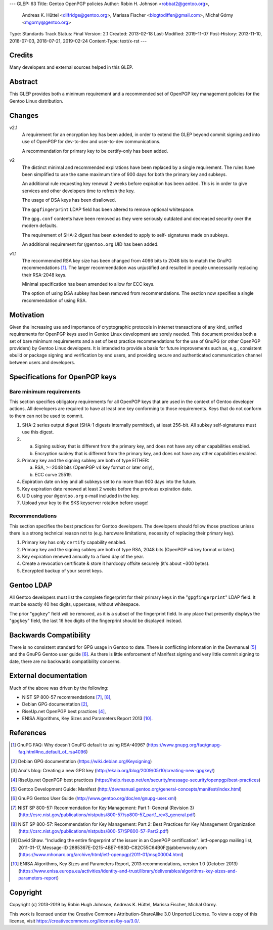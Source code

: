 ---
GLEP: 63
Title: Gentoo OpenPGP policies
Author: Robin H. Johnson <robbat2@gentoo.org>,
        Andreas K. Hüttel <dilfridge@gentoo.org>,
        Marissa Fischer <blogtodiffer@gmail.com>,
        Michał Górny <mgorny@gentoo.org>
Type: Standards Track
Status: Final
Version: 2.1
Created: 2013-02-18
Last-Modified: 2019-11-07
Post-History: 2013-11-10, 2018-07-03, 2018-07-21, 2019-02-24
Content-Type: text/x-rst
---

Credits
=======

Many developers and external sources helped in this GLEP.

Abstract
========

This GLEP provides both a minimum requirement and a recommended set of
OpenPGP key management policies for the Gentoo Linux distribution.

Changes
=======

v2.1
  A requirement for an encryption key has been added, in order to extend
  the GLEP beyond commit signing and into use of OpenPGP for dev-to-dev
  and user-to-dev communications.

  A recommendation for primary key to be certify-only has been added.

v2
  The distinct minimal and recommended expirations have been replaced
  by a single requirement. The rules have been simplified to use
  the same maximum time of 900 days for both the primary key and subkeys.

  An additional rule requesting key renewal 2 weeks before expiration
  has been added. This is in order to give services and other developers time
  to refresh the key.

  The usage of DSA keys has been disallowed.

  The ``gpgfingerprint`` LDAP field has been altered to remove optional
  whitespace.

  The ``gpg.conf`` contents have been removed as they were seriously
  outdated and decreased security over the modern defaults.

  The requirement of SHA-2 digest has been extended to apply to self-
  signatures made on subkeys.

  An additional requirement for ``@gentoo.org`` UID has been added.

v1.1
  The recommended RSA key size has been changed from 4096 bits
  to 2048 bits to match the GnuPG recommendations [#GNUPG-FAQ-11-4]_.
  The larger recommendation was unjustified and resulted in people
  unnecessarily replacing their RSA-2048 keys.

  Minimal specification has been amended to allow for ECC keys.

  The option of using DSA subkey has been removed from recommendations.
  The section now specifies a single recommendation of using RSA.

Motivation
==========

Given the increasing use and importance of cryptographic protocols in internet
transactions of any kind, unified requirements for OpenPGP keys used in Gentoo
Linux development are sorely needed.  This document provides both a set of
bare minimum requirements and a set of best practice recommendations for
the use of GnuPG (or other OpenPGP providers) by Gentoo Linux developers.
It is intended to provide a basis for future improvements such as, e.g.,
consistent ebuild or package signing and verification by end users,
and providing secure and authenticated communication channel between users
and developers.

Specifications for OpenPGP keys
===============================

Bare minimum requirements
-------------------------
This section specifies obligatory requirements for all OpenPGP keys that
are used in the context of Gentoo developer actions.  All developers
are required to have at least one key conforming to those requirements.
Keys that do not conform to them can not be used to commit.

1. SHA-2 series output digest (SHA-1 digests internally permitted),
   at least 256-bit.  All subkey self-signatures must use this digest.

2. a. Signing subkey that is different from the primary key, and does
      not have any other capabilities enabled.

   b. Encryption subkey that is different from the primary key, and does
      not have any other capabilities enabled.

3. Primary key and the signing subkey are both of type EITHER:

   a. RSA, >=2048 bits (OpenPGP v4 key format or later only),

   b. ECC curve 25519.

4. Expiration date on key and all subkeys set to no more than 900 days
   into the future.

5. Key expiration date renewed at least 2 weeks before the previous
   expiration date.

6. UID using your ``@gentoo.org`` e-mail included in the key.

7. Upload your key to the SKS keyserver rotation before usage!

Recommendations
---------------
This section specifies the best practices for Gentoo developers.
The developers should follow those practices unless there is a strong
technical reason not to (e.g. hardware limitations, necessity of replacing
their primary key).

1. Primary key has only ``certify`` capability enabled.

2. Primary key and the signing subkey are both of type RSA, 2048 bits
   (OpenPGP v4 key format or later).

3. Key expiration renewed annually to a fixed day of the year.

4. Create a revocation certificate & store it hardcopy offsite securely
   (it's about ~300 bytes).

5. Encrypted backup of your secret keys.

Gentoo LDAP
===========

All Gentoo developers must list the complete fingerprint for their primary
keys in the "``gpgfingerprint``" LDAP field. It must be exactly 40 hex digits,
uppercase, without whitespace.

The prior "``gpgkey``" field will be removed, as it is a subset
of the fingerprint field. In any place that presently displays
the "``gpgkey``" field, the last 16 hex digits of the fingerprint should
be displayed instead.

Backwards Compatibility
=======================

There is no consistent standard for GPG usage in Gentoo to date. There is
conflicting information in the Devmanual [#DEVMANUAL-MANIFEST]_ and the GnuPG
Gentoo user guide [#GNUPG-USER]_. As there is little enforcement of Manifest
signing and very little commit signing to date, there are no backwards
compatibility concerns.

External documentation
======================

Much of the above was driven by the following:

* NIST SP 800-57 recommendations [#NISTSP800571]_, [#NISTSP800572]_,

* Debian GPG documentation [#DEBIANGPG]_,

* RiseUp.net OpenPGP best practices [#RISEUP]_,

* ENISA Algorithms, Key Sizes and Parameters Report 2013 [#ENISA2013]_.

References
==========

.. [#GNUPG-FAQ-11-4] GnuPG FAQ: Why doesn’t GnuPG default to using RSA-4096?
   (https://www.gnupg.org/faq/gnupg-faq.html#no_default_of_rsa4096)

.. [#DEBIANGPG] Debian GPG documentation
   (https://wiki.debian.org/Keysigning)

.. [#EKAIA] Ana's blog: Creating a new GPG key
   (http://ekaia.org/blog/2009/05/10/creating-new-gpgkey/)

.. [#RISEUP] RiseUp.net OpenPGP best practices
   (https://help.riseup.net/en/security/message-security/openpgp/best-practices)

.. [#DEVMANUAL-MANIFEST] Gentoo Development Guide: Manifest
   (http://devmanual.gentoo.org/general-concepts/manifest/index.html)

.. [#GNUPG-USER] GnuPG Gentoo User Guide
   (http://www.gentoo.org/doc/en/gnupg-user.xml)

.. [#NISTSP800571] NIST SP 800-57: Recommendation for Key Management:
   Part 1: General (Revision 3)
   (http://csrc.nist.gov/publications/nistpubs/800-57/sp800-57_part1_rev3_general.pdf)

.. [#NISTSP800572] NIST SP 800-57: Recommendation for Key Management:
   Part 2: Best Practices for Key Management Organization
   (http://csrc.nist.gov/publications/nistpubs/800-57/SP800-57-Part2.pdf)

.. [#ISSUER-ANNOTATE] David Shaw. "Including the entire fingerprint of the
   issuer in an OpenPGP certification". ietf-openpgp mailing list, 2011-01-17,
   Message-ID 2885367E-D215-4BE7-983D-C82C55C64B0F\@jabberwocky.com
   (https://www.mhonarc.org/archive/html/ietf-openpgp/2011-01/msg00004.html)

.. [#ENISA2013] ENISA Algorithms, Key Sizes and Parameters Report,
   2013 recommendations, version 1.0 (October 2013)
   (https://www.enisa.europa.eu/activities/identity-and-trust/library/deliverables/algorithms-key-sizes-and-parameters-report)

Copyright
=========
Copyright (c) 2013-2019 by Robin Hugh Johnson, Andreas K. Hüttel,
Marissa Fischer, Michał Górny.

This work is licensed under the Creative Commons Attribution-ShareAlike 3.0
Unported License.  To view a copy of this license, visit
https://creativecommons.org/licenses/by-sa/3.0/.
